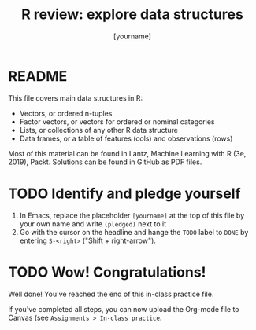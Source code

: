 #+title: R review: explore data structures
#+author: [yourname]
#+startup: overview hideblocks indent
#+property: header-args:R :session *R* :exports both :results output
* README

This file covers main data structures in R:
- Vectors, or ordered n-tuples
- Factor vectors, or vectors for ordered or nominal categories
- Lists, or collections of any other R data structure
- Data frames, or a table of features (cols) and observations (rows)

Most of this material can be found in Lantz, Machine Learning with R
(3e, 2019), Packt. Solutions can be found in GitHub as PDF files.

* TODO Identify and pledge yourself

1) In Emacs, replace the placeholder ~[yourname]~ at the top of this
   file by your own name and write ~(pledged)~ next to it
2) Go with the cursor on the headline and hange the ~TODO~ label to ~DONE~
   by entering ~S-<right>~ ("Shift + right-arrow").


* TODO Wow! Congratulations!

Well done! You've reached the end of this in-class practice file.

If you've completed all steps, you can now upload the Org-mode file to
Canvas (see ~Assignments > In-class practice~.

